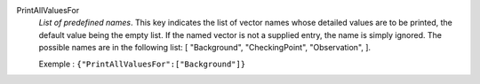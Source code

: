 .. index:: single: PrintAllValuesFor

PrintAllValuesFor
  *List of predefined names*. This key indicates the list of vector names whose
  detailed values are to be printed, the default value being the empty list. If
  the named vector is not a supplied entry, the name is simply ignored. The
  possible names are in the following list: [
  "Background",
  "CheckingPoint",
  "Observation",
  ].

  Exemple :
  ``{"PrintAllValuesFor":["Background"]}``
